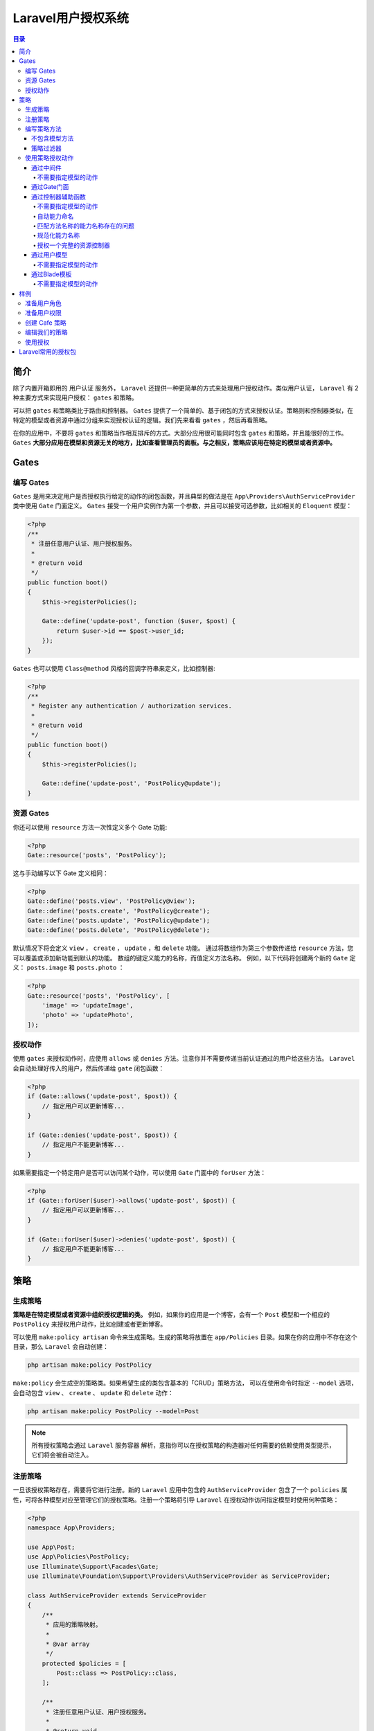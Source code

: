 *******************
Laravel用户授权系统
*******************

.. contents:: 目录
   :depth: 4

简介
====
除了内置开箱即用的 用户认证 服务外， ``Laravel`` 还提供一种更简单的方式来处理用户授权动作。类似用户认证， ``Laravel`` 有 2 种主要方式来实现用户授权： ``gates`` 和策略。

可以把 ``gates`` 和策略类比于路由和控制器。 ``Gates`` 提供了一个简单的、基于闭包的方式来授权认证。策略则和控制器类似，在特定的模型或者资源中通过分组来实现授权认证的逻辑。我们先来看看 ``gates`` ，然后再看策略。

在你的应用中，不要将 ``gates`` 和策略当作相互排斥的方式。大部分应用很可能同时包含 ``gates`` 和策略，并且能很好的工作。 ``Gates`` **大部分应用在模型和资源无关的地方，比如查看管理员的面板。与之相反，策略应该用在特定的模型或者资源中。**


Gates
=====
编写 Gates
----------
``Gates`` 是用来决定用户是否授权执行给定的动作的闭包函数，并且典型的做法是在 ``App\Providers\AuthServiceProvider`` 类中使用 ``Gate`` 门面定义。 ``Gates`` 接受一个用户实例作为第一个参数，并且可以接受可选参数，比如相关的 ``Eloquent`` 模型：

.. code-block:: php

    <?php
    /**
     * 注册任意用户认证、用户授权服务。
     *
     * @return void
     */
    public function boot()
    {
        $this->registerPolicies();

        Gate::define('update-post', function ($user, $post) {
            return $user->id == $post->user_id;
        });
    }

``Gates`` 也可以使用 ``Class@method`` 风格的回调字符串来定义，比如控制器:

.. code-block:: php

    <?php
    /**
     * Register any authentication / authorization services.
     *
     * @return void
     */
    public function boot()
    {
        $this->registerPolicies();

        Gate::define('update-post', 'PostPolicy@update');
    }

资源 Gates
----------
你还可以使用 ``resource`` 方法一次性定义多个 Gate 功能:

.. code-block:: php

    <?php
    Gate::resource('posts', 'PostPolicy');

这与手动编写以下 Gate 定义相同：

.. code-block:: php

    <?php
    Gate::define('posts.view', 'PostPolicy@view');
    Gate::define('posts.create', 'PostPolicy@create');
    Gate::define('posts.update', 'PostPolicy@update');
    Gate::define('posts.delete', 'PostPolicy@delete');

默认情况下将会定义 ``view`` ， ``create`` ， ``update`` ，和 ``delete`` 功能。 通过将数组作为第三个参数传递给 ``resource`` 方法，您可以覆盖或添加新功能到默认的功能。 数组的键定义能力的名称，而值定义方法名称。 例如，以下代码将创建两个新的 ``Gate`` 定义： ``posts.image`` 和 ``posts.photo`` ：

.. code-block:: php

    <?php
    Gate::resource('posts', 'PostPolicy', [
        'image' => 'updateImage',
        'photo' => 'updatePhoto',
    ]);

授权动作
--------
使用 ``gates`` 来授权动作时，应使用 ``allows`` 或 ``denies`` 方法。注意你并不需要传递当前认证通过的用户给这些方法。 ``Laravel``  会自动处理好传入的用户，然后传递给 ``gate`` 闭包函数：

.. code-block:: php

    <?php
    if (Gate::allows('update-post', $post)) {
        // 指定用户可以更新博客...
    }

    if (Gate::denies('update-post', $post)) {
        // 指定用户不能更新博客...
    }

如果需要指定一个特定用户是否可以访问某个动作，可以使用 ``Gate`` 门面中的 ``forUser`` 方法：

.. code-block:: php

    <?php
    if (Gate::forUser($user)->allows('update-post', $post)) {
        // 指定用户可以更新博客...
    }

    if (Gate::forUser($user)->denies('update-post', $post)) {
        // 指定用户不能更新博客...
    }

策略
====

生成策略
--------
**策略是在特定模型或者资源中组织授权逻辑的类。** 例如，如果你的应用是一个博客，会有一个 ``Post`` 模型和一个相应的 ``PostPolicy`` 来授权用户动作，比如创建或者更新博客。

可以使用 ``make:policy artisan`` 命令来生成策略。生成的策略将放置在 ``app/Policies`` 目录。如果在你的应用中不存在这个目录，那么 ``Laravel`` 会自动创建：

.. code-block:: shell

    php artisan make:policy PostPolicy

``make:policy`` 会生成空的策略类。如果希望生成的类包含基本的「CRUD」策略方法， 可以在使用命令时指定 ``--model`` 选项，会自动包含 ``view`` 、 ``create`` 、 ``update`` 和 ``delete`` 动作：

.. code-block:: shell

    php artisan make:policy PostPolicy --model=Post

.. note:: 所有授权策略会通过 ``Laravel`` 服务容器 解析，意指你可以在授权策略的构造器对任何需要的依赖使用类型提示，它们将会被自动注入。

注册策略
--------
一旦该授权策略存在，需要将它进行注册。新的 ``Laravel`` 应用中包含的 ``AuthServiceProvider`` 包含了一个 ``policies`` 属性，可将各种模型对应至管理它们的授权策略。注册一个策略将引导 ``Laravel`` 在授权动作访问指定模型时使用何种策略：

.. code-block:: php

    <?php
    namespace App\Providers;

    use App\Post;
    use App\Policies\PostPolicy;
    use Illuminate\Support\Facades\Gate;
    use Illuminate\Foundation\Support\Providers\AuthServiceProvider as ServiceProvider;

    class AuthServiceProvider extends ServiceProvider
    {
        /**
         * 应用的策略映射。
         *
         * @var array
         */
        protected $policies = [
            Post::class => PostPolicy::class,
        ];

        /**
         * 注册任意用户认证、用户授权服务。
         *
         * @return void
         */
        public function boot()
        {
            $this->registerPolicies(); // 在底层，使用Gate来注册策略

            //
        }
    }

编写策略方法
------------
一旦授权策略被生成且注册，我们就可以为授权的每个动作添加方法。例如，让我们在 ``PostPolicy`` 中定义一个 ``update`` 方法，它会判断指定的 ``User`` 是否可以更新指定的 ``Post`` 实例。

``update`` 方法接受 ``User`` 和 ``Post`` 实例作为参数，并且应当返回 ``true`` 或 ``false`` 来指明用户是否授权更新指定的 ``Post`` 。因此，这个例子中，我们判断用户的 ``id`` 是否和 ``post`` 中的 ``user_id`` 匹配：

.. code-block:: php

    <?php
    namespace App\Policies;

    use App\User;
    use App\Post;

    class PostPolicy
    {
        /**
         * 判断指定博客能否被用户更新。
         *
         * @param  \App\User  $user
         * @param  \App\Post  $post
         * @return bool
         */
        public function update(User $user, Post $post)
        {
            return $user->id === $post->user_id;
        }
    }

你可以继续为此授权策略定义额外的方法，作为各种权限所需要的授权。例如，你可以定义 ``view`` 或 ``delete`` 方法来授权 ``Post`` 的多种行为。也可以为自定义策略方法使用自己喜欢的名字。

不包含模型方法
^^^^^^^^^^^^^^
一些策略方法只接受当前认证通过的用户作为参数而不用传入授权相关的模型实例。最普遍的应用场景就是授权 ``create`` 动作。例如，如果正在创建一篇博客，你可能希望检查一下当前用户是否有权创建博客。

当定义一个不需要传入模型实例的策略方法时，比如 ``create`` 方法，你需要定义这个方法只接受已授权的用户作为参数：

.. code-block:: php

    <?php
    /**
     * 判断指定用户是否可以创建博客。
     *
     * @param  \App\User  $user
     * @return bool
     */
    public function create(User $user) // 不用传入模型实例
    {
        //
    }

策略过滤器
^^^^^^^^^^
对特定用户，你可能希望通过指定的策略授权所有动作。 要达到这个目的，可以在策略中定义一个 ``before`` 方法。 ``before`` 方法会在策略中其它所有方法之前执行，这样提供了一种方式来授权动作而不是指定的策略方法来执行判断。这个功能最常见的场景是授权应用的管理员可以访问所有动作：

.. code-block:: php

    <?php
    public function before($user, $ability)
    {
        if ($user->isSuperAdmin()) {
            return true;
        }
    }

如果你想拒绝用户所有的授权，你应该在 ``before`` 方法中返回 ``false`` 。如果返回的是 ``null`` ，则通过其它的策略方法来决定授权与否。

使用策略授权动作
----------------

通过中间件
^^^^^^^^^^
``Laravel`` 包含一个可以在请求到达路由或控制器之前就进行动作授权的中间件。默认， ``Illuminate\Auth\Middleware\Authorize`` 中间件被指定到 ``App\Http\Kernel`` 类中 ``can`` 键上。我们用一个授权用户更新博客的例子来讲解 ``can`` 中间件的使用：

.. code-block:: php

    <?php
    use App\Post;

    Route::put('/post/{post}', function (Post $post) {
        // 当前用户可以更新博客...
    })->middleware('can:update,post');

在这个例子中，我们传递给 ``can('can' => \Illuminate\Auth\Middleware\Authorize::class)`` 中间件 2 个参数。 **第一个是需要授权的动作的名称，第二个是我们希望传递给策略方法的路由参数。** 这里因为使用了隐式模型绑定，一个 ``Post`` 会被传递给策略方法。**如果用户不被授权访问指定的动作，这个中间件会生成带有 403 状态码的 HTTP 响应。**

.. note:: 这里有个问题，就是中间件只能接收一个权限字符串，且第二个参数可以是路由参数变量名称。

不需要指定模型的动作
""""""""""""""""""""
同样的，一些动作，比如 ``create`` ，并不需要指定模型实例。 **在这种情况下，可传递一个类名给中间件。当授权动作时，这个类名将被用来判断使用哪个策略** ：

.. code-block:: php

    <?php
    Route::post('/post', function () {
        // 当前用户可以创建博客...
    })->middleware('can:create,App\Post'); // 这里需要传入类名

通过Gate门面
^^^^^^^^^^^^

.. code-block:: php

    <?php
    Route::put('posts/{post}', function (App\Post $post) {
       abort_unless(Gate::allows('update', $post), 403); 抛出403响应除非Gate运行更新帖子

       $post->update(request()->input());
    });

我们通过 ``Gate`` 来调用我们策略的更新方法，并将当前通过身份验证的用户以及给定的任务（如果用户未登录， ``Gate`` 将自动拒绝所有查询能力操作）传递它。如果这个能力没有被授予，我们会以403中止。

通过控制器辅助函数
^^^^^^^^^^^^^^^^^^^
除了在 ``User`` 模型中提供辅助方法外， ``Laravel`` 也为所有继承了 ``App\Http\Controllers\Controller`` 基类的控制器提供了一个有用的 ``authorize`` 方法。和 ``can`` 方法类似，这个方法接收需要授权的动作和相关的模型作为参数。如果动作不被授权， ``authorize`` 方法会抛出 ``Illuminate\Auth\Access\AuthorizationException`` 异常，然后被 ``Laravel`` 默认的异常处理器转化为带有 ``403`` 状态码的 ``HTTP`` 响应：

.. code-block:: php

    <?php
    namespace App\Http\Controllers;

    use App\Post;
    use Illuminate\Http\Request;
    use App\Http\Controllers\Controller;

    class PostController extends Controller
    {
        /**
         * 更新指定博客。
         *
         * @param  Request  $request
         * @param  Post  $post
         * @return Response
         */
        public function update(Request $request, Post $post)
        {
            $this->authorize('update', $post); //未被授权则抛出异常

            // 或则
            $this->authorize($post);
            // 当前用户可以更新博客...
        }
    }

.. note:: 在控制器方法中进行授权验证时， ``authorize`` 方法中不用提供第一个权限名称参数，该方法会自定猜测，并传入。



不需要指定模型的动作
""""""""""""""""""""
和之前讨论的一样，一些动作，比如 ``create`` ，并不需要指定模型实例。在这种情况下，可传递一个类名给 ``authorize`` 方法。当授权动作时，这个类名将被用来判断使用哪个策略：

.. code-block:: php

    <?php
    /**
     * 新建博客
     *
     * @param  Request  $request
     * @return Response
     */
    public function create(Request $request)
    {
        $this->authorize('create', Post::class); // 传入类名称

        // 当前用户可以新建博客...
    }

自动能力命名
""""""""""""
当你在控制器中调用 ``authorize`` 方法时，允许你省略能力名称。当没有给方法提供能力名称， ``Laravel`` 会自动从控制器方法中获取能力名称。

在我们样例控制器中，调用 ``$this->authorize($post)`` 将会访问 ``PostPolicy@update`` 策略方法。

.. code-block:: php

    <?php
    class PostController extends Controller
    {
        /**
         * 更新指定博客。
         *
         * @param  Request  $request
         * @param  Post  $post
         * @return Response
         */
        public function update(Request $request, Post $post)
        {
            $this->authorize($post);

            // 当前用户可以更新博客...
        }
        public function create(Request $request)
        {
            $this->authorize(Post::class); // 传入类名称

        }
    }

匹配方法名称的能力名称存在的问题
"""""""""""""""""""""""""""""""""

- 在控制器外部检查能力。控制器方法名称不总是直观反映检查能力名称。例如

  .. code-block:: html

        @foreach ($tasks as $task)
            @if ($user->can('show', $task))
                <a href="{{ url('tasks', $task) }}">View task</a>
            @endif
        @endforeach

  ``show`` 能力名称语义不清晰，应该使用 ``view`` 。

- 重复策略名称。 策略中 ``create`` 和 ``store`` 方法使用相同的检查逻辑，即决定我们是否允许用户随后存储该任务。映射控制器方法名称导致策略存在两个相同逻辑的方法。

  .. code-block:: php

    <?php
    use App\User;

    class TaskPolicy
    {
        public function create(User $user)
        {
            // check if the user can create new tasks
        }

        public function store(User $user)
        {
            // check if the user can create new tasks
        }
    }

  同样的问题存在于 ``edit`` 和 ``update`` 方法。

规范化能力名称
""""""""""""""
在 ``laravel 5.3`` 中，自动能力名称正在升级。取代盲目使用方法名称， ``laravel`` 会根据您要完成的操作选择一个合理的能力名称。

``laravel`` 通过方法和能力之间的简单映射来做到这一点。

.. code-block:: php

    <?php
    [
        'show' => 'view',
        'create' => 'create',
        'store' => 'create',
        'edit' => 'update',
        'update' => 'update',
        'destroy' => 'delete',
    ]

这会自动发生，不用更改控制器中的代码。您现在可以使用 ``$user->can('view'，$task)`` 检查视图，这更直观。

既然控制器并不总是使用与控制器方法匹配的能力名称来调用 ``Gate`` ，对应的策略类应该不再具有这些方法：

.. code-block:: php

    <?php
    use App\Task;

    class TaskController
    {
        public function create()
        {
            $this->authorize(Task::class);

            return view('tasks.create');
        }

        public function store()
        {
            $this->authorize(Task::class);

            Task::create(request()->input());
        }
    }

你只需要一个 ``create()`` 方法即可：

.. code-block:: php

    <?php
    class TaskPolicy
    {
        public function create(User $user)
        {
            // check if the user can create tasks
        }
    }

该 ``create`` 策略方法将被控制器中的 ``create`` 和 ``store`` 调用。

授权一个完整的资源控制器
""""""""""""""""""""""""
在控制器中，存在一个 ``authorizeResource`` 方法，使用该方法可以清空所有控制器中的授权检查方法。它替换了所有位于控制器方法中的 ``authorize`` 方法。

.. code-block:: php

    <?php
    class TaskController
    {
        public function __construct()
        {
            $this->authorizeResource(Post::class);
        }

        // ... all resource methods ...
    }

现在，你不必在控制器器方法中单个调用 ``authorize`` 方法。 ``laravel`` 现在将自动检查任何给定动作的正确能力。

通过用户模型
^^^^^^^^^^^^^
``Laravel`` 应用内置的 ``User`` 模型包含 2 个有用的方法来授权动作： ``can`` 和 ``cant`` 。 ``can``  方法需要指定授权的动作和相关的模型。例如，判定一个用户是否授权更新指定的 ``Post`` 模型：

.. code-block:: php

    <?php
    if ($user->can('update', $post)) {
        //
    }

如果指定模型的策略已被注册， ``can`` 方法会自动调用模型的策略方法并且返回 ``boolean`` 值。如果没有策略注册到这个模型， ``can`` 方法会尝试调用和动作名相匹配的基于闭包的 ``Gate`` 。

不需要指定模型的动作
""""""""""""""""""""
记住，一些动作，比如 ``create`` 并不需要指定模型实例。在这种情况下，可传递一个类名给 ``can`` 方法。当授权动作时，这个类名将被用来判断使用哪个策略：

.. code-block:: php

    <?php
    use App\Post;

    if ($user->can('create', Post::class)) { // 传入类的名称
        // 执行相关策略中的「create」方法...
    }

通过Blade模板
^^^^^^^^^^^^^
当编写 ``Blade`` 模板时，你可能希望页面的指定部分只展示给允许授权访问指定动作的用户。 例如，你可能希望只展示更新表单给有权更新博客的用户。这种情况下，你可以直接使用 ``@can`` 和 ``@cannot`` 指令。

.. code-block:: html

    @can('update', $post)
        <!-- 当前用户可以更新博客 -->
    @elsecan('create', $post)
        <!-- 当前用户可以新建博客 -->
    @endcan

    @cannot('update', $post)
        <!-- 当前用户不可以更新博客 -->
    @elsecannot('create', $post)
        <!-- 当前用户不可以新建博客 -->
    @endcannot

这些指令在编写 ``@if`` 和 ``@unless`` 时提供了方便的缩写。 ``@can`` 和 ``@cannot`` 各自转化为如下对应的语句：

.. code-block:: html

    @if (Auth::user()->can('update', $post))
        <!-- 当前用户可以更新博客 -->
    @endif

    @unless (Auth::user()->can('update', $post))
        <!-- 当前用户不可以更新博客 -->
    @endunless

不需要指定模型的动作
""""""""""""""""""""
和大部分其它的授权方法类似，当动作不需要模型实例时，你可以传递一个类名给 ``@can`` 和 ``@cannot`` 指令：

.. code-block:: html

    @can('create', App\Post::class)
        <!-- 当前用户可以新建博客 -->
    @endcan

    @cannot('create', App\Post::class)
        <!-- 当前用户不可以新建博客 -->
    @endcannot

样例
====
我们设计一个添加咖啡馆的样例，任何认证且具有权限的用户都可以添加咖啡馆。如果没有权限，则增加一个未执行的动作并让管理员审核。

准备用户角色
-----------
在用户迁移表中，为用户添加角色字段。

.. code-block:: php

    public function up()
    {
        Schema::table('users', function( Blueprint $table ){
          $table->integer('permission')->after('id')->default(0);
        });
    }

在id字段后面添加一个 ``permission`` 字段(觉得role字段更好)，它具有如下值：

- 3 – Super Admin
- 2 – Admin
- 1 – Shop Owner
- 0 – General User

用户默认为普通用户，允许管理员和超级管理员提升用户权限。用户类型1比较特殊，因为它们只能将咖啡馆添加到他们拥有的公司，编辑属于他们所拥有的公司的咖啡馆，并删除他们拥有的公司的咖啡馆。

为此，我们需要用户和公司的关系表，使用迁移来创建该多对多关系：

.. code-block:: php

    public function up()
    {
        Schema::create('companies_owners', function( Blueprint $table ){
          $table->integer('user_id')->unsigned();
          $table->foreign('user_id')->references('id')->on('users');
          $table->integer('company_id')->unsigned();
          $table->foreign('company_id')->references('id')->on('companies');
        });
    }

为了在模型上创建这个关系，在 ``app/Models/User.php`` 中增加如下关系：

.. code-block:: php

    public function companiesOwned(){
      return $this->belongsToMany( 'App\Models\Company', 'companies_owners', 'user_id', 'company_id' );
    }

同样在 ``app/Models/Company.php`` 中增加如下关系：

.. code-block:: php

    public function ownedBy(){
        return $this->belongsToMany( 'App\Models\User', 'companies_owners', 'company_id', 'user_id' );
    }

现在一个公司可以拥有多个用户，一个用户可以拥有多个公司。

准备用户权限
------------
如果是普通用户，则可以通过赋权来拥有权限。

首先，利用迁移来创建 ``actions`` 表：

.. code-block:: php

    public function up()
    {
        Schema::create('actions', function( Blueprint $table ){
          $table->increments('id');
          $table->integer('user_id')->unsigned();
          $table->foreign('user_id')->references('id')->on('users');
          $table->integer('company_id')->unsigned()->nullable();
          $table->foreign('company_id')->references('id')->on('companies');
          $table->integer('cafe_id')->unsigned()->nullable();
          $table->foreign('cafe_id')->references('id')->on('cafes');
          $table->integer('status');
          $table->integer('processed_by')->unsigned()->nullable();
          $table->foreign('processed_by')->references('id')->on('users');
          $table->dateTime('processed_on')->nullable();
          $table->string('type');
          $table->text('content');
          $table->timestamps();
        });
    }

- user_id 字段记录执行该动作的用户；
- processed_by 字段记录审核该动作的用户；如果动作已经添加且被授权，则和 user_id 值一样；
- content 字段对于每种请求类型都不同。为审核时的JSON格式数据；
- type 字段包含审核的动作类型。包含 cafe-added, cafe-deleted 和 cafe-updated ；
- status 字段可以是 0,1,2；0表示动作有待处理；1表示动作已经被审核通过；2表示动作被审核拒绝；

我们需要创建 app\Http\Models\Action.php 并添加如下代码：

.. code-block:: php

    namespace App\Models;

    use Illuminate\Database\Eloquent\Model;

    class Action extends Model
    {
        protected $table = 'actions';

      public function cafes(){
        return $this->belongsTo( 'App\Models\Cafe', 'cafe_id', 'id' );
      }

      public function by(){
        return $this->belongsTo( 'App\Models\User', 'user_id', 'id' );
      }

      public function processedBy(){
        return $this->belongsTo( 'App\Models\User', 'processed_by', 'id' );
      }
    }

为了配置所有必须的关系。我们应该为用户模型添加如下关系：

.. code-block:: php

    public function actions(){
      return $this->hasMany( 'App\Models\Action', 'id', 'user_id' );
    }

    public function actionsProcessed(){
      return $this->hasMany( 'App\Models\Action', 'id', 'processed_by' );
    }



创建 Cafe 策略
--------------
使用如下命令来创建一个策略类：

.. code-block:: shell

    php artisan make:policy CafePolicy --model=Cafe

该类针对3个方法4种用户类型进行权限处理。

- 创建 Cafe ：要创建一个咖啡店，你需要是 admin/super admin/你所在公司的咖啡店；
- 编辑 Cafe ：要编辑一个咖啡店，你需要是 admin/super admin/你所在公司的咖啡店；
- 删除 Cafe ：要删除一个咖啡店，你需要是 admin/super admin/你所在公司的咖啡店；

我们不仅仅是禁止没有权限的用户访问，我们还需要为这些访问创建一个动作，以便管理员审核是否授权。

先在 ``app/Providers/AuthServiceProvider.php`` 中注册权限：

.. code-block:: php

    protected $policies = [
        Cafe::class => CafePolicy::class
    ];

    public function boot()
    {
        $this->registerPolicies(); // 在底层，使用Gate来注册策略
    }

编辑我们的策略
-------------
在 ``app/Policies/CafePolicy.php`` 类中添加如下代码：

.. code-block:: php

    /**
     * If a user is an admin or a super admin they can create
     * a cafe.
     *
     * @param \App\Models\User  $user
     * @param \App\Models\Company $company
     */
    public function create( User $user, Company $company ){
      if( $user->permission == 2 || $user->permission == 3 ){
        return true;
      }else if( $company != null && $user->companiesOwned->contains( $company->id ) ){
        return true;
      }else{
        return false;
      }
    }

    /**
     * If a user is an admin or super admin OR they own the cafe
     * company then can edit the cafe.
     *
     * @param \App\Models\User  $user
     * @param \App\Models\Cafe  $cafe
     */
    public function update( User $user, Cafe $cafe ){
      if( $user->permission == 2 || $user->permission == 3 ){
        return true;
      }else if( $user->companiesOwned->contains( $cafe->company_id ) ){
        return true;
      }else{
        return false;
      }
    }

    /**
     * If a user is an admin or super admin OR they own the cafe company
     * then they can delete the cafe.
     *
     * @param \App\Models\User  $user
     * @param \App\Models\Cafe  $cafe
     */
    public function delete( User $user, Cafe $cafe ){
      if( $user->permission == 2 || $user->permission == 3 ){
        return true;
      }else if( $user->companiesOwned->contains( $cafe->company_id ) ){
        return true;
      }else{
        return false;
      }

该方法接受2个参数，第一个参数会被自动注入；第二个参数为我们直接传入的参数。

该方法检查用户是否是管理员或者超级管理员，如果是，则返回 ``true`` ；接下来检查 ``companiesOwned()`` 关系是否包含 ``companyID`` ，如果包含，则允许用户添加咖啡店。最后，如果都不满足，则拒绝执行该动作。

使用授权
--------
可以通过中间件或者Gate门面类帮助方法或者控制器方法或者用户模型方法来使用授权。这里我们使用用户模型方法。

首先，创建 ``app\Http\Controllers\API\CafesController.php`` 类。在这个类中创建 ``public function postNewCafe( StoreCafeRequest $request )`` 方法。该方法通过位于 ``app\Http\Requests\StoreCafeRequest.php`` 中的 ``StoreCafeRequest`` 验证器验证。

如果用户没有权限，则创建一个动作，让管理员或者咖啡店拥有者审核并授权。

首先在控制器中创建 ``public function postNewCafe( StoreCafeRequest $request )`` 方法。

.. code-block:: php

    /*
      Gets company that's adding the cafe
    */
    $companyID = $request->get('company_id');

    /*
      Get the company. If its null, create a new company otherwise
      set to the company that exists.
    */
    $company = Company::where('id', '=', $companyID)->first();
    $company = $company == null ? new Company() : $company;

    if( Auth::user()->can('create', [ Cafe::class, $company ] ) ){
      //..EXISTING CODE
    }else{
      //..CODE TO CREATE ACTION
    }

参考： https://serversideup.net/laravel-gates-and-policies-in-an-api-driven-spa/

Laravel常用的授权包
===================
`角色权限包 <https://laravel-news.com/two-best-roles-permissions-packages>`_

https://github.com/JosephSilber/bouncer

https://github.com/spatie/laravel-permission

https://github.com/santigarcor/laratrust(基于角色的访问控制)
